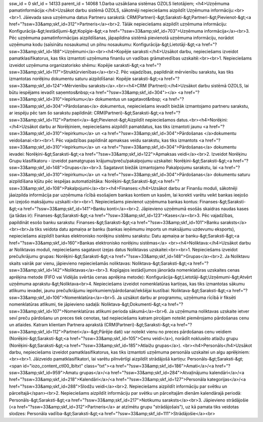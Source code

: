ssw_id = 0skf_id = 14133parent_id = 140681.Darba uzsākšana sistēmas OZOLS lietotājiem;<h4>Uzņēmuma pamatinformācija:</h4>Uzsākot darbu sistēmā OZOLS, sākotnēji nepieciešams aizpildīt Uzņēmuma informāciju:<br><br>1. Jāievada sava uzņēmuma datus Partneru sarakstā: CRM(Partneri)-&gt;Saraksti-&gt;Partneri-&gt;Pievienot-&gt;<a href="?ssw=33&amp;skf_id=312">Partneris</a><br>2. Tālāk nepieciešams aizpildīt uzņēmuma informāciju: Konfigurācija-&gt;Iestādījumi-&gt;Kopīgie-&gt;<a href="?ssw=33&amp;skf_id=703">Uzņēmuma informācija</a><br>3. Pēc uzņēmuma pamatinformācijas aizpildīšanas, jāpapildina sistēmā pievienotā uzņēmuma informāciju, norādot uzņēmuma kodu (saīsinātu nosaukumu) un pilnu nosaukumu: Konfigurācija-&gt;Lietotāji-&gt;<a href="?ssw=33&amp;skf_id=188">Uzņēmumi</a><br><h4>Kopējie saraksti:</h4>Uzsākot darbu, nepieciešams izveidot pamatklasifikatorus, kas tiks izmantoti uzņēmuma finanšu un vadības grāmatvedības uzskaitē:<br><br>1. Nepieciešams izveidot uzņēmuma organizatorisko shēmu: Kopējie saraksti-&gt;<a href="?ssw=33&amp;skf_id=117">Struktūrvienības</a><br>2. Pēc vajadzības, papildināt mērvienību sarakstu, kas tiks izmantotas norēķinu dokumentu saturu aizpildīšanai: Kopējie saraksti-&gt;<a href="?ssw=33&amp;skf_id=124">Mērvienību saraksts</a>.<br><h4>CRM (Partneri):</h4>Uzsākot darbu sistēmā OZOLS, lai būtu iespējams ievadīt saņemtos&nbsp;<a href="?ssw=33&amp;skf_id=304"></a>  <a href="?ssw=33&amp;skf_id=310">Iepirkumu</a> dokumentus un sagatavot&nbsp; <a href="?ssw=33&amp;skf_id=304">Pārdošanas</a> dokumentus, nepieciešams ievadīt biežāk izmantojamo partneru sarakstu, ar iespēju pēc tam šo sarakstu papildināt: CRM(Partneri)-&gt;Saraksti-&gt;<a href="?ssw=33&amp;skf_id=112">Partneri</a>-&gt;Pievienot-&gt;Aizpildīt nepieciešamos datus.<br><h4>Norēķini:</h4>Uzsākot darbu ar Norēķiniem, nepieciešams aizpildīt pamatdatus, kas tiks izmantoti jaunu <a href="?ssw=33&amp;skf_id=310">Iepirkumu</a> un <a href="?ssw=33&amp;skf_id=304">Pārdošanas </a>dokumentu veidošanai:<br><br>1. Pēc vajadzības papildināt apmaksas veidu sarakstu, kas tiks izmantots  <a href="?ssw=33&amp;skf_id=310">Iepirkumu</a> un <a href="?ssw=33&amp;skf_id=304">Pārdošanas</a> dokumentu ievadei: Norēķini-&gt;Saraksti-&gt;<a href="?ssw=33&amp;skf_id=122">Apmaksas veidi</a><br>2. Izveidot Norēķinu Grupu klasifikatoru - izveidot pamatgrupas krājumu/preču/pakalpojumu uzskaitei: Norēķini-&gt;Saraksti-&gt;<a href="?ssw=33&amp;skf_id=148">Grupas</a><br>3. Sagatavot biežāk izmantojamo Pakalpojumu sarakstu, lai <a href="?ssw=33&amp;skf_id=310">Iepirkumu</a> un <a href="?ssw=33&amp;skf_id=304">Pārdošanas</a> dokumentu saturu aizpildīšana kļūtu pēc iespējas automatizētāka: Norēķini-&gt;Saraksti-&gt;<a href="?ssw=33&amp;skf_id=108">Pakalpojumi</a><br><h4>Finanses:</h4>Uzsākot darbu ar Finanšu moduli, sākotnēji jāaizpilda informācija par uzņēmuma rīcībā esošajiem bankas kontiem un kasēm, lai korekti varētu veikt bankas ieejošo un izejošo maksājumu uzskaiti:<br><br>1. Nepieciešams pievienot uzņēmuma bankas kontus: Finanses-&gt;Saraksti-&gt;<a href="?ssw=33&amp;skf_id=141">Banku konti</a><br>2. Jāpievieno uzņēmumā esošās skaidras naudas kases (ja tādas ir): Finanses-&gt;Saraksti-&gt;<a href="?ssw=33&amp;skf_id=123">Kases</a><br>3. Pēc vajadzības, papildināt esošo banku sarakstu: Finanses-&gt;Saraksti-&gt;<a href="?ssw=33&amp;skf_id=101">Banku saraksts</a><br><br>Ja tiks veidota datu apmaiņa ar banku (bankas ieņēmumu imports un maksājumu uzdevumu eksports), nepieciešams aizpildīt bankas elektronisko norēķinu sistēmu sarakstu: Datu apmaiņa ar banku-&gt;Saraksti-&gt;<a href="?ssw=33&amp;skf_id=160">Bankas elektronisko norēķinu sistēmas</a> <br><h4>Noliktava:</h4>Uzsākot darbu ar Noliktavas moduli, nepieciešams sagatavot izejas datus Noliktavas uzskaitei:<br><br>1. Nepieciešams izveidot preču/krājumu grupas: Norēķini-&gt;Saraksti-&gt;<a href="?ssw=33&amp;skf_id=148">Grupas</a><br>2. Ja Noliktavu skaits vairāk par vienu, jāpievieno nepieciešamās noliktavas: Noliktava-&gt;Saraksti-&gt;<a href="?ssw=33&amp;skf_id=142">Noliktavas</a><br>3. Kopīgajos iestādījumos jānorāda nomenklatūras uzskaites cenas aprēķina metode (FIFO vai Vidējās svērtās cenas aprēķina metode): Konfigurācija-&gt;Lietotāji-&gt;Uzņēmumi-&gt;Atvērt uzņēmuma aprakstu-&gt;Noliktava<br>4. Nepieciešams izveidot nomenklatūras kartiņas, kas tiks izmantotas sākumu atlikumu ievadei, jaunu preču/krājumu iepirkumiem/pārdošanai/iekšējai kustībai: Noliktava-&gt;Saraksti-&gt;<a href="?ssw=33&amp;skf_id=106">Nomenklatūra</a><br>5. Ja uzsākot darbu ar programmu, uzņēmuma rīcībā ir fiksēti nomenklatūras atlikumi, tie jāpievieno sadaļā: Noliktava-&gt;Dokumenti-&gt;<a href="?ssw=33&amp;skf_id=107">Nomenklatūras atlikumi perioda sākumā</a><br>6. Ja uzņēmuma noliktavas uzskaite ietver sevī preču pārdošanu un preces tiek cenotas, tad nepieciešams katram pircējam noteikt piemērojamo pārdošanas cenu un atlaides. Katram klientam Partnera aprakstā (CRM(Partneri)-&gt;Saraksti-&gt;<a href="?ssw=33&amp;skf_id=112">Partneri</a>-&gt;Pārējie dati) var noteikt vienu no preces pārdošanas cenu veidiem (Norēķini-&gt;Saraksti-&gt;<a href="?ssw=33&amp;skf_id=105">Cenu veidi</a>), norādīt noklusēto atlaižu grupu (Norēķini-&gt;Saraksti-&gt;<a href="?ssw=33&amp;skf_id=185">Atlaižu grupas</a>). <br><h4>Personāls</h4>Uzsākot darbu, nepieciešams izveidot pamatklasifikatorus, kas tiks izmantoti uzņēmuma personāla uzskaitei un algu aprēķiniem:<br><br>1. Jāizveido pamatklasifikatori, lai varētu pilnvērtīgi aizpildīt strādājošā kartiņu: Personāls-&gt;Saraksti-&gt;<span id="iozo_content_ctl00_lbltxt" class="txt"><a href="?ssw=33&amp;skf_id=186">Amati</a>/<a href="?ssw=33&amp;skf_id=959">Amatu grupas</a>/<a href="?ssw=33&amp;skf_id=284">Atvaļinājumu kalendāri</a>/<a href="?ssw=33&amp;skf_id=218">Kalendāri</a>/<a href="?ssw=33&amp;skf_id=127">Personāla kategorijas</a>/<a href="?ssw=33&amp;skf_id=288">Slodžu veidi</a><br>2. Nepieciešams aizpildīt informāciju par svētku un pārceltajā</span><br>2. Nepieciešams aizpildīt informāciju par svētku un pārceltajām dienām kalendārajā periodā: Personāls-&gt;Saraksti-&gt;<a href="?ssw=33&amp;skf_id=217">Notikumu saraksts</a><br>3. Jāpievieno strādājošie (<a href="?ssw=33&amp;skf_id=312">Partneris</a> ar atzīmētu grupu "strādājošais"), uz kā pamata tiks veidotas slodzes: Personāla vadība-&gt;Saraksti-&gt;<a href="?ssw=33&amp;skf_id=111">Strādājošie</a><br>